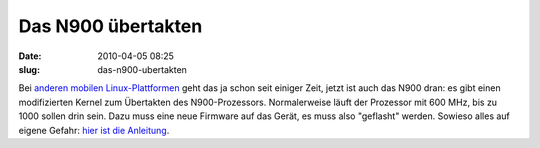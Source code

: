 Das N900 übertakten
###################
:date: 2010-04-05 08:25
:slug: das-n900-ubertakten

Bei `anderen mobilen Linux-Plattformen`_ geht das ja schon seit einiger
Zeit, jetzt ist auch das N900 dran: es gibt einen modifizierten Kernel
zum Übertakten des N900-Prozessors. Normalerweise läuft der Prozessor
mit 600 MHz, bis zu 1000 sollen drin sein. Dazu muss eine neue Firmware
auf das Gerät, es muss also "geflasht" werden. Sowieso alles auf eigene
Gefahr: `hier ist die Anleitung`_.


.. _anderen mobilen Linux-Plattformen: http://www.heise.de/newsticker/meldung/Palm-Pre-uebertaktet-Update-965124.html
.. _hier ist die Anleitung: http://maemocentral.com/2010/04/04/how-to-overclock-the-nokia-n900/
